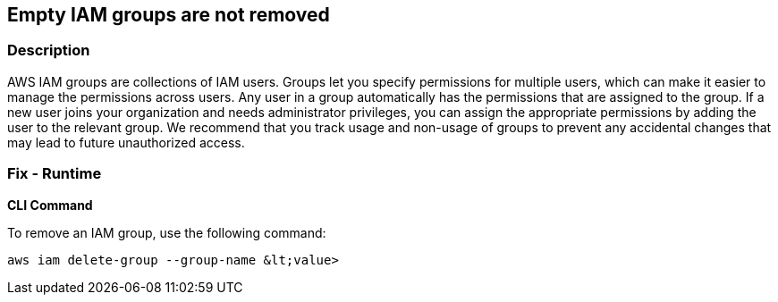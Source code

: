 == Empty IAM groups are not removed


=== Description 


AWS IAM groups are collections of IAM users.
Groups let you specify permissions for multiple users, which can make it easier to manage the permissions across users.
Any user in a group automatically has the permissions that are assigned to the group.
If a new user joins your organization and needs administrator privileges, you can assign the appropriate permissions by adding the user to the relevant group.
We recommend that you track usage and non-usage of groups to prevent any accidental changes that may lead to future unauthorized access.

=== Fix - Runtime


*CLI Command* 


To remove an IAM group, use the following command:
[,bash]
----
aws iam delete-group --group-name &lt;value>
----

